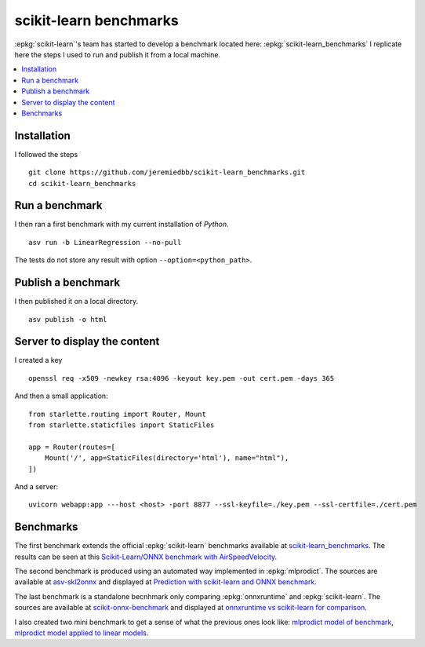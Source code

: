 =======================
scikit-learn benchmarks
=======================

:epkg:`scikit-learn`'s team has started to develop
a benchmark located here:
:epkg:`scikit-learn_benchmarks`
I replicate here the steps I used to run and publish it
from a local machine.

.. contents::
    :local:
    

Installation
============

I followed the steps 

::

    git clone https://github.com/jeremiedbb/scikit-learn_benchmarks.git
    cd scikit-learn_benchmarks

Run a benchmark
===============

I then ran a first benchmark with my current
installation of *Python*.

::

    asv run -b LinearRegression --no-pull

The tests do not store any result with option
``--option=<python_path>``.

Publish a benchmark
===================

I then published it on a local directory.

::

    asv publish -o html

Server to display the content
=============================

I created a key

::

    openssl req -x509 -newkey rsa:4096 -keyout key.pem -out cert.pem -days 365
    
And then a small application:

::

    from starlette.routing import Router, Mount
    from starlette.staticfiles import StaticFiles

    app = Router(routes=[
        Mount('/', app=StaticFiles(directory='html'), name="html"),        
    ])

And a server:

::

    uvicorn webapp:app ---host <host> -port 8877 --ssl-keyfile=./key.pem --ssl-certfile=./cert.pem

Benchmarks
==========

The first benchmark extends the official :epkg:`scikit-learn`
benchmarks available at `scikit-learn_benchmarks
<https://github.com/jeremiedbb/scikit-learn_benchmarks>`_.
The results can be seen at this
`Scikit-Learn/ONNX benchmark with AirSpeedVelocity
<http://www.xavierdupre.fr/app/benches/scikit-learn_benchmarks/index.html>`_.

The second benchmark is produced using an automated way implemented in
:epkg:`mlprodict`. The sources are available at
`asv-skl2onnx <https://github.com/sdpython/asv-skl2onnx>`_ and
displayed at `Prediction with scikit-learn and ONNX benchmark
<http://www.xavierdupre.fr/app/benches/asv-skl2onnx/index.html>`_.

The last benchmark is a standalone becnhmark only comparing
:epkg:`onnxruntime` and :epkg:`scikit-learn`.
The sources are available at
`scikit-onnx-benchmark <https://github.com/xadupre/scikit-onnx-benchmark>`_ and
displayed at `onnxruntime vs scikit-learn for comparison
<http://www.xavierdupre.fr/app/benches/scikit-onnx-benchmark/index.html>`_.

I also created two mini benchmark to get a sense of what the previous ones
look like:
`mlprodict model of benchmark
<http://www.xavierdupre.fr/app/benches/mlprodict_bench/index.html>`_,
`mlprodict model applied to linear models
<http://www.xavierdupre.fr/app/benches/mlprodict_bench2/index.html>`_.
